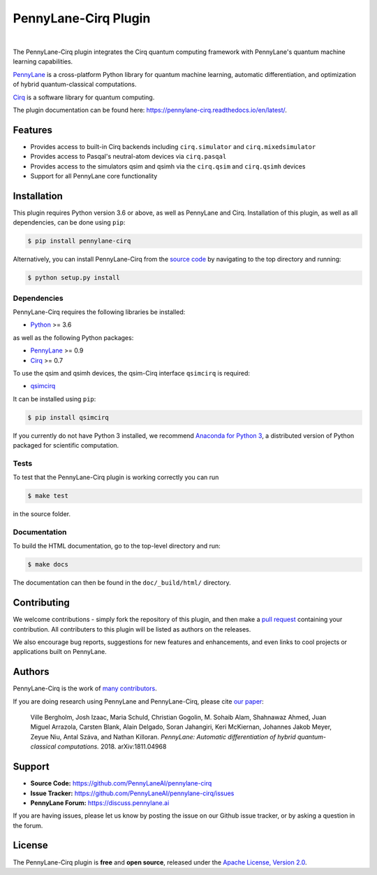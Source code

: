 PennyLane-Cirq Plugin
######################

.. image:: https://img.shields.io/github/workflow/status/PennyLaneAI/pennylane-cirq/Tests/master?logo=github&style=flat-square
    :alt: GitHub Workflow Status (branch)
    :target: https://github.com/PennyLaneAI/pennylane-cirq/actions?query=workflow%3ATests

.. image:: https://img.shields.io/codecov/c/github/PennyLaneAI/pennylane-cirq/master.svg?logo=codecov&style=flat-square
    :alt: Codecov coverage
    :target: https://codecov.io/gh/PennyLaneAI/pennylane-cirq

.. image:: https://img.shields.io/codefactor/grade/github/PennyLaneAI/pennylane-cirq/master?logo=codefactor&style=flat-square
    :alt: CodeFactor Grade
    :target: https://www.codefactor.io/repository/github/pennylaneai/pennylane-cirq

.. image:: https://img.shields.io/readthedocs/pennylane-cirq.svg?logo=read-the-docs&style=flat-square
    :alt: Read the Docs
    :target: https://pennylane-cirq.readthedocs.io

.. image:: https://img.shields.io/pypi/v/PennyLane-cirq.svg?style=flat-square
    :alt: PyPI
    :target: https://pypi.org/project/PennyLane-cirq

.. image:: https://img.shields.io/pypi/pyversions/PennyLane-cirq.svg?style=flat-square
    :alt: PyPI - Python Version
    :target: https://pypi.org/project/PennyLane-cirq

|

.. header-start-inclusion-marker-do-not-remove

The PennyLane-Cirq plugin integrates the Cirq quantum computing framework with PennyLane's
quantum machine learning capabilities.

`PennyLane <https://pennylane.readthedocs.io>`__ is a cross-platform Python library for quantum machine
learning, automatic differentiation, and optimization of hybrid quantum-classical computations.

`Cirq <https://github.com/quantumlib/Cirq>`__ is a software library for quantum computing.

.. header-end-inclusion-marker-do-not-remove

The plugin documentation can be found here: `<https://pennylane-cirq.readthedocs.io/en/latest/>`__.

Features
========

* Provides access to built-in Cirq backends including ``cirq.simulator`` and ``cirq.mixedsimulator``

* Provides access to Pasqal's neutral-atom devices via ``cirq.pasqal``

* Provides access to the simulators qsim and qsimh via the ``cirq.qsim`` and ``cirq.qsimh`` devices

* Support for all PennyLane core functionality

.. installation-start-inclusion-marker-do-not-remove

Installation
============

This plugin requires Python version 3.6 or above, as well as PennyLane
and Cirq. Installation of this plugin, as well as all dependencies, can be done using ``pip``:

.. code-block:: bash

    $ pip install pennylane-cirq

Alternatively, you can install PennyLane-Cirq from the `source code <https://github.com/PennyLaneAI/pennylane-cirq>`__
by navigating to the top directory and running:

.. code-block:: bash

    $ python setup.py install

Dependencies
~~~~~~~~~~~~

PennyLane-Cirq requires the following libraries be installed:

* `Python <http://python.org/>`__ >= 3.6

as well as the following Python packages:

* `PennyLane <http://pennylane.readthedocs.io/>`__ >= 0.9
* `Cirq <https://cirq.readthedocs.io/>`__ >= 0.7

To use the qsim and qsimh devices, the qsim-Cirq interface ``qsimcirq`` is required:

* `qsimcirq <https://github.com/quantumlib/qsim/blob/master/docs/cirq_interface.md>`__

It can be installed using ``pip``:

.. code-block:: bash

    $ pip install qsimcirq

If you currently do not have Python 3 installed, we recommend
`Anaconda for Python 3 <https://www.anaconda.com/download/>`__, a distributed version of Python packaged
for scientific computation.


Tests
~~~~~

To test that the PennyLane-Cirq plugin is working correctly you can run

.. code-block:: bash

    $ make test

in the source folder.

Documentation
~~~~~~~~~~~~~

To build the HTML documentation, go to the top-level directory and run:

.. code-block:: bash

  $ make docs


The documentation can then be found in the ``doc/_build/html/`` directory.

.. installation-end-inclusion-marker-do-not-remove

Contributing
============

We welcome contributions - simply fork the repository of this plugin, and then make a
`pull request <https://help.github.com/articles/about-pull-requests/>`__ containing your contribution.
All contributers to this plugin will be listed as authors on the releases.

We also encourage bug reports, suggestions for new features and enhancements, and even links to cool projects
or applications built on PennyLane.

Authors
=======

PennyLane-Cirq is the work of `many contributors <https://github.com/PennyLaneAI/pennylane-cirq/graphs/contributors>`__.

If you are doing research using PennyLane and PennyLane-Cirq, please cite `our paper <https://arxiv.org/abs/1811.04968>`__:

    Ville Bergholm, Josh Izaac, Maria Schuld, Christian Gogolin, M. Sohaib Alam, Shahnawaz Ahmed,
    Juan Miguel Arrazola, Carsten Blank, Alain Delgado, Soran Jahangiri, Keri McKiernan, Johannes Jakob Meyer,
    Zeyue Niu, Antal Száva, and Nathan Killoran.
    *PennyLane: Automatic differentiation of hybrid quantum-classical computations.* 2018. arXiv:1811.04968

.. support-start-inclusion-marker-do-not-remove

Support
=======

- **Source Code:** https://github.com/PennyLaneAI/pennylane-cirq
- **Issue Tracker:** https://github.com/PennyLaneAI/pennylane-cirq/issues
- **PennyLane Forum:** https://discuss.pennylane.ai

If you are having issues, please let us know by posting the issue on our Github issue tracker, or
by asking a question in the forum.

.. support-end-inclusion-marker-do-not-remove
.. license-start-inclusion-marker-do-not-remove

License
=======

The PennyLane-Cirq plugin is **free** and **open source**, released under
the `Apache License, Version 2.0 <https://www.apache.org/licenses/LICENSE-2.0>`__.

.. license-end-inclusion-marker-do-not-remove
